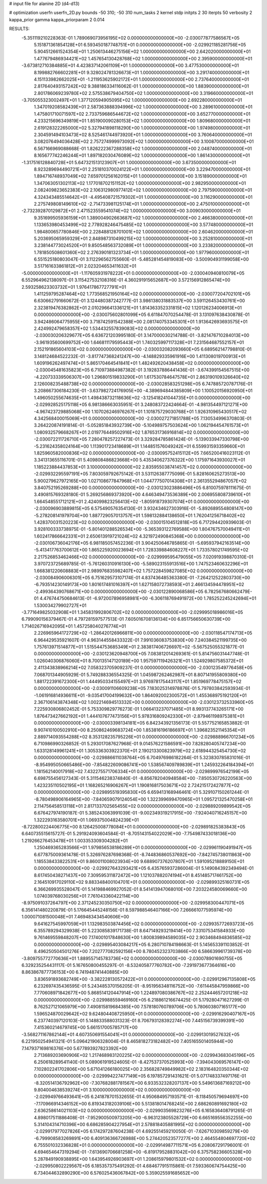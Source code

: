 # input file for alanine 2D (d4-d13)

# optimization
userfn       userfn_2D.py
bounds       -50 310; -50 310
num_tasks    2
kernel       stdp
initpts      2 30
iterpts      50
verbosity    2
kappa_prior  gamma
kappa_priorparam 2 0.014



RESULTS:
 -5.351119210228363E-01  1.789069073956195E+02  0.000000000000000E+00      -2.030077877586567E+05
  5.151871361854128E+01  6.593450187748751E+01  0.000000000000000E+00      -2.029921185281756E+05
  5.904512661524354E+01  1.250613446275156E+02  1.000000000000000E+00       2.642020000000000E+01
  1.477679486934421E+02  1.457654130428768E+02  1.000000000000000E+00       2.395900000000000E+01
 -3.673812710384885E+01  4.423837142061109E+01  1.000000000000000E+00       3.477530000000000E+01
  8.199882766602281E+01  9.328024781326673E+01  1.000000000000000E+00       3.291740000000000E+01
  4.151133982662025E+01 -1.211953625902172E+01  1.000000000000000E+00       2.737640000000000E+01
  2.817640493157242E+02  9.388186334116062E-01  1.000000000000000E+00       1.883900000000000E+01
  2.801786069239780E+02  2.575538679404750E+02  1.000000000000000E+00       3.319660000000000E+01
 -3.705055323002497E+01  1.377120594905095E+02  1.000000000000000E+00       2.692280000000000E+01
  1.347019208582439E+01  2.587363888394996E+02  1.000000000000000E+00       3.289610000000000E+01
  1.475801710071597E+02  2.733759686544672E+02  1.000000000000000E+00       3.652770000000000E+01
  4.233215696349819E+01  1.851900090280153E+02  1.000000000000000E+00       1.809680000000000E+01
  2.619128322265000E+02  5.327941898118290E+00  1.000000000000000E+00       1.974980000000000E+01
  2.304591494103473E+02  8.525461744973920E+01  1.000000000000000E+00       3.760640000000000E+01
  3.082076494036428E+02  2.757274999973092E+02  1.000000000000000E+00       3.100870000000000E+01
  6.567166969088668E-01  1.826222367288358E+02  1.000000000000000E+00       2.048740000000000E+01
  8.165677742246244E+01  1.897182030476089E+02  1.000000000000000E+00       1.861430000000000E+01
 -1.317516128840728E+01  5.647321513123907E+01  1.000000000000000E+00       3.673500000000000E+01
  8.923289694490721E+01  2.251810370024122E+01  1.000000000000000E+00       3.229470000000000E+01
  1.894716748937049E+02  7.659701256162015E+01  1.000000000000000E+00       3.151890000000000E+01
  1.347063051302113E+02  1.177018702151152E+02  1.000000000000000E+00       2.982950000000000E+01
  2.082409823652383E+02  2.106312980977412E+02  1.000000000000000E+00       2.797590000000000E+01
  4.324343485514642E+01 -4.495408721579302E+01  1.000000000000000E+00       3.116290000000000E+01
  2.275749808149610E+02 -2.714733981125174E+01  1.000000000000000E+00       2.475010000000000E+01
 -2.732392870129872E+01  2.471523559541074E+02  1.000000000000000E+00       3.009030000000000E+01
  9.351699505936159E+01  1.389004902663687E+02  1.000000000000000E+00       2.466380000000000E+01
  1.133653980453499E+02  2.778928246475485E+02  1.000000000000000E+00       3.577480000000000E+01
  1.984800657780846E+00  2.228488128701001E+02  1.000000000000000E+00       2.604620000000000E+01
  5.203695065959329E+01  2.848987310499215E+02  1.000000000000000E+00       3.252810000000000E+01
  3.238144773024520E+01  9.850548563732089E+01  1.000000000000000E+00       3.233820000000000E+01
  1.781850508601360E+02  2.276390181323734E+01  1.000000000000000E+00       1.977960000000000E+01       6.551525180803047E-01  3.112296562755660E-01      -5.485281454819083E+00 -3.500904931199058E+00  3.517161633861812E+01  2.023204653411632E+01
 -5.000000000000000E+01 -1.117605931978222E+01  0.000000000000000E+00      -2.030040940810079E+05       6.552964962138097E-01  3.115427532108316E-01       4.360291915652687E+00  3.572156912865474E+00  2.593258623303732E+01  1.976417867727791E+01
  1.411259795287464E+02  1.773568521950164E+02  0.000000000000000E+00      -2.030077204702101E+05       6.630662791660672E-01  3.124480387242777E-01       3.986138031883537E+00  3.591126453430761E+00  2.323819476382862E+01  2.010296641336121E+01
  1.814363352331815E+02  1.120126234006913E+01  0.000000000000000E+00      -2.030075602801099E+05       6.611847070254478E-01  3.131097638430878E-01       3.942486064775955E+00  3.718742591542388E+00  2.081740753345301E+01  1.913642693693575E+01
  2.424992479658357E+02  1.534432557839083E+02  0.000000000000000E+00      -2.030030206329677E+05       6.636721203995180E-01  3.147000030214788E-01      -3.821476710284013E+00 -3.961935600699752E+00  1.646811179595443E+01  1.740325997117328E+01
  7.231564687552157E+01  2.152191865604103E+02  0.000000000000000E+00      -2.030032082093660E+05       6.689562147798810E-01  3.148124684522232E-01      -3.817747368241247E+00 -4.148829335961916E+00  1.411308019700913E+01  1.609196262497474E+01
  5.865170464541841E+01  1.482492620438458E+02  0.000000000000000E+00      -2.030045481635823E+05       6.710973884987382E-01  3.192837886441436E-01      -3.674399154567515E+00 -4.220733339506307E+00  1.296801519833290E+01  1.617530784647578E+01
  2.863190109326640E+02  2.126008235488738E+02  0.000000000000000E+00      -2.030028583251298E+05       6.747885720787176E-01  3.208667306184230E-01      -3.637982724176905E+00 -4.389694844385809E+00  1.100520156920950E+01  1.496050255674635E+01
  1.498438732118636E+02 -3.125418241044735E+01  0.000000000000000E+00      -2.029928525175118E+05       6.981386663035951E-01  3.248083722424664E-01      -4.981354497121271E+00 -4.967423729885068E+00  1.107026246976267E+01  1.101875729030768E+01
  1.926310965430517E+02  4.342568400015069E+01  0.000000000000000E+00      -2.030027271851788E+05       7.130534996370803E-01  3.264220874191814E-01      -5.052851843932739E+00 -5.104989757503624E+00  1.062194454761573E+01  1.080932579668267E+01
  2.019776449502916E+02  1.876531736916814E+02  0.000000000000000E+00      -2.030072211726710E+05       7.280478257227473E-01  3.329284785861424E-01      -5.139033947330798E+00 -5.231624358024164E+00  1.113901723418689E+01  1.144851576049242E+01
  6.559931593359660E+01  1.825960582000836E+02  0.000000000000000E+00      -2.030095752415112E+05       7.665200416023112E-01  3.341313655116701E-01       5.409808486823668E+00  5.435340627376322E+00  1.175971643930027E+01  1.185223884437853E+01
  3.100000000000000E+02  2.835955038741457E+02  0.000000000000000E+00      -2.029932295597191E+05       7.803059792675142E-01  3.531126387775099E-01       5.828160625273513E+00  5.900279627972165E+00  1.027108677847968E+01  1.044777507014308E+01
  2.361355294867057E+02  3.840752195269288E+00  0.000000000000000E+00      -2.030123023886496E+05       6.810075978111675E-01  3.490815769328180E-01       5.269256869373920E+00  4.646349473536389E+00  2.006955808739610E+01  1.664548551712121E+01
  2.424099823256413E+02 -1.805918739307074E+01  0.000000000000000E+00      -2.030096903889815E+05       6.575490576354130E-01  3.932434627303916E-01      -5.892689554808147E+00 -5.278208141979704E+00  1.887729057013757E+01  1.598132884138650E+01
  1.762041256718402E+02  1.428370031520223E+02  0.000000000000000E+00      -2.030015104512818E+05       6.717294420939603E-01  3.928100333738975E-01      -5.801401288526534E+00 -5.365393122769588E+00  1.804767570049411E+01  1.602417866642331E+01
  2.650613919721024E+02  4.321972490845368E+00  0.000000000000000E+00      -2.030106736042176E+05       6.981185057452236E-01  3.904250646785865E-01      -5.695937942163514E+00 -5.413417763700612E+00  1.865225920023694E+01  1.728339884608227E+01
  1.733578021749595E+02  2.217526853462466E+02  0.000000000000000E+00      -2.029999595479055E+05       7.020919398870310E-01  3.970723725689785E-01      -5.761260310916130E+00 -5.589023155913516E+00  1.747523460632296E+01  1.668381220608883E+01
  2.989976835982407E+02  1.757228459827085E+02  0.000000000000000E+00      -2.030084906006301E+05       6.751629573107174E-01  4.837436485363380E-01      -7.264212522803730E+00 -6.793514230149173E+00  1.801617481016397E+01  1.627158072738593E+01
  2.466134594478951E+02 -2.499364390768671E+00  0.000000000000000E+00      -2.030122890068586E+05       6.782567680662479E-01  4.476744750684613E-01      -6.972007896958981E+00 -6.306118769491972E+00  1.785252245242694E+01  1.530034279902727E+01
 -3.771649825032908E+01  1.345831992806702E+02  0.000000000000000E+00      -2.029995018986016E+05       6.799090156379467E-01  4.797281597577513E-01       7.605016708136134E+00  6.851756650630739E+00  1.714026716942095E+01  1.457258040276774E+01
  2.226965964172729E+02 -1.286420126966811E+00  0.000000000000000E+00      -2.030118547174713E+05       6.964429535921607E-01  4.963144558433322E-01       7.991036083753830E+00  7.240384521199735E+00  1.757613971514877E+01  1.515544753685349E+01
  2.383817406726697E+02 -5.567525055321877E-01  0.000000000000000E+00      -2.030123620948700E+05       7.083812014269361E-01  5.814756031447748E-01       1.026040306876060E+01  8.700135147120189E+00  1.957597119426321E+01  1.524929807585372E+01
  2.411343838966214E+02  7.058323705909237E-01  0.000000000000000E+00      -2.030123549776458E+05       7.068701344905929E-01  5.749288336554325E-01       1.045987262462987E+01  8.807141955809380E+00  1.881722391672300E+01  1.444950334155497E+01
  3.976978175443117E+01  1.851969778475157E+02  0.000000000000000E+00      -2.030091106609238E+05       7.183025314978876E-01  5.797803842593934E-01      -1.061916814936611E+01 -9.035417004199632E+00  1.864092002300572E+01  1.455368975192120E+01
  2.367106143874348E+02  1.002214694513332E+00  0.000000000000000E+00      -2.030123732533960E+05       7.225930806802452E-01  5.753309829776273E-01       1.066413237071485E+01  8.993137743265171E+00  1.876473427662192E+01  1.444107677473156E+01
  5.978316809242330E+01 -2.879461198975381E+01  0.000000000000000E+00      -2.030003398134181E+05       6.842343921356173E-01  5.557752165853882E-01       9.907410100502910E+00  8.250862469683724E+00  1.853816196186697E+01  1.396823521145354E+01
  2.889714093554288E+02  8.353128235795226E+01  0.000000000000000E+00      -2.029888966701234E+05       6.710986990326852E-01  5.293017087627968E-01       9.014576221586591E+00  7.828280405747234E+00  1.633128149961241E+01  1.305336303922370E+01
  2.190213300823979E+02  2.618944325454730E+02  0.000000000000000E+00      -2.029886611038764E+05       6.704976986182264E-01  5.323830785831016E-01      -8.954995050665486E+00 -7.854822609086741E+00  1.538567409789839E+01  1.245932264184394E+01
  1.181562140017918E+02  7.432275571706334E+01  0.000000000000000E+00      -2.029899976542199E+05       6.698755456127343E-01  5.311546238374840E-01      -8.856782040948584E+00 -7.850530726220563E+00  1.423235110502195E+01  1.168265216906267E+01
  1.190816817503671E+02  2.724215172427877E+02  0.000000000000000E+00      -2.029895519395830E+05       6.659413168946461E-01  5.329107150261244E-01      -8.780498906164965E+00 -7.840659079124054E+00  1.322399699470965E+01  1.095721325470258E+01
  2.114756458513118E+01  2.817133702565455E+02  0.000000000000000E+00      -2.029889209899542E+05       6.676427974190187E-01  5.385243063991039E-01      -9.002349319217915E+00 -7.924040716245157E+00  1.322293163580701E+01  1.069375004824239E+01
 -8.722800224406775E+00  8.126425008778084E+01  0.000000000000000E+00      -2.029891825383843E+05       6.640735515615727E-01  5.291924093604584E-01      -8.705143154022029E+00 -7.754987433018136E+00  1.219266276453478E+01  1.003353309304282E+01
  1.250469365283566E+01  1.979856538186289E+01  0.000000000000000E+00      -2.029961190491947E+05       6.677875009361478E-01  5.326976287698368E-01      -8.744836860537692E+00 -7.842745738011863E+00  1.185538433822531E+01  9.860011008023934E+00
  9.688907376207807E+01  1.591095218889150E+01  0.000000000000000E+00      -2.029927643293421E+05       6.435765937286004E-01  5.149084392349494E-01       8.617450438271437E+00  7.309595311872472E+00  1.121037882074194E+01  8.451485717461752E+00
  2.164510917029110E+02  9.883348400104701E+01  0.000000000000000E+00      -2.029899325160731E+05       6.366269935528047E-01  5.141988469927052E-01       8.541413947068010E+00  7.203224580069660E+00  1.074039768030256E+01  7.761043360422114E+00
 -8.975091037264797E+00  2.371245230350750E+02  0.000000000000000E+00      -2.029958300447071E+05       6.356141480220879E-01  5.176645445248156E-01       8.597988546407166E+00  7.266661077595974E+00  1.000071081500048E+01  7.469483434540606E+00
  9.641627545997059E+01  1.132983503874456E+02  0.000000000000000E+00      -2.029935772693723E+05       6.355789294329938E-01  5.223085839171738E-01       8.647149293219414E+00  7.331075341584933E+00  9.761469559848207E+00  7.174001017848630E+00
  1.800839894589035E+02  2.903468494836585E+02  0.000000000000000E+00      -2.029895403084217E+05       6.280710784198663E-01  5.145653391103852E-01       8.496250504501276E+00  7.202777082592156E+00  8.780452323703866E+00  6.586639961739378E+00
 -3.809755772770636E+01  1.889557145783736E+02  0.000000000000000E+00      -2.030078901690755E+05       6.329235254431117E-01  5.167650800455297E-01      -8.532405877760782E+00 -7.291973677364616E+00  8.863867877736153E+00  6.741948741440885E+00
  3.836591893682749E+00 -3.382228130572422E+01  0.000000000000000E+00      -2.029912967135808E+05       6.232697435436595E-01  5.243485370156205E-01      -8.951956348116752E+00 -7.611445847959866E+00  7.770608971842677E+00  5.868514120447914E+00
  1.224897080386767E+02  2.252444657201218E+02  0.000000000000000E+00      -2.029988559469160E+05       6.218861216674425E-01  5.179280471627299E-01       8.762527121065979E+00  7.490815819684385E+00  7.578180760789706E+00  5.780603807165177E+00
  1.596524870029642E+02  9.624804408725950E+01  0.000000000000000E+00      -2.029916290407167E+05       6.237740397120103E-01  5.148833588031323E-01       8.706793128392274E+00  7.445156739399391E+00  7.415360214679745E+00  5.661517005785717E+00
 -3.568271167862144E+01  4.607350691554041E+01  0.000000000000000E+00      -2.029913019527632E+05       6.221950254941321E-01  5.096421906328004E-01       8.465818273182482E+00  7.405165501405944E+00  7.147937169816376E+00  5.677893927823392E+00
  2.713689203690906E+02  1.217468983120225E+02  0.000000000000000E+00      -2.029943683045196E+05       6.250618289541140E-01  5.089061919524605E-01      -8.427537370525993E+00 -7.394043069576147E+00  7.102802241702806E+00  5.671041266180025E+00
  2.356828749849982E+02  2.183164820350344E+02  0.000000000000000E+00      -2.029994227477149E+05       6.197857291431621E-01  5.071748337497176E-01      -8.320514136792962E+00 -7.307682881781567E+00  6.933532328207137E+00  5.549613687169212E+00
  9.804004638539274E+01  3.100000000000000E+02  0.000000000000000E+00      -2.029949766493641E+05       6.241878701532655E-01  4.950684957193571E-01      -8.118450579694697E+00 -7.170966914346152E+00  6.819343182039106E+00  5.513818014768245E+00
  2.686260891692180E+02  2.636258614021103E+02  0.000000000000000E+00      -2.029903569823276E+05       6.165836408791265E-01  4.898017511886408E-01      -7.952900500973205E+00 -6.963123805528729E+00  6.665169556352255E+00  5.314104314710396E+00
  6.686285904227954E+01  2.578818405881995E+02  0.000000000000000E+00      -2.029917977027826E+05       6.174297287604238E-01  4.692551459210050E-01      -7.626710309859279E+00 -6.799908583269891E+00  6.409136366726988E+00  5.274420523577277E+00
  2.464554804697720E+02  6.755501032336828E+01  0.000000000000000E+00      -2.029914987711571E+05       6.208067291796001E-01  4.694654647319294E-01      -7.613690706681258E+00 -6.819179528831042E+00  6.375758236605328E+00  5.287849190938895E+00
  1.643954926903697E+01  1.208615979801532E+02  0.000000000000000E+00      -2.029950802229567E+05       6.185357375491292E-01  4.684677915115861E-01       7.593360674754425E+00  6.734044632890290E+00  6.576025436067842E+00  5.359025591685652E+00